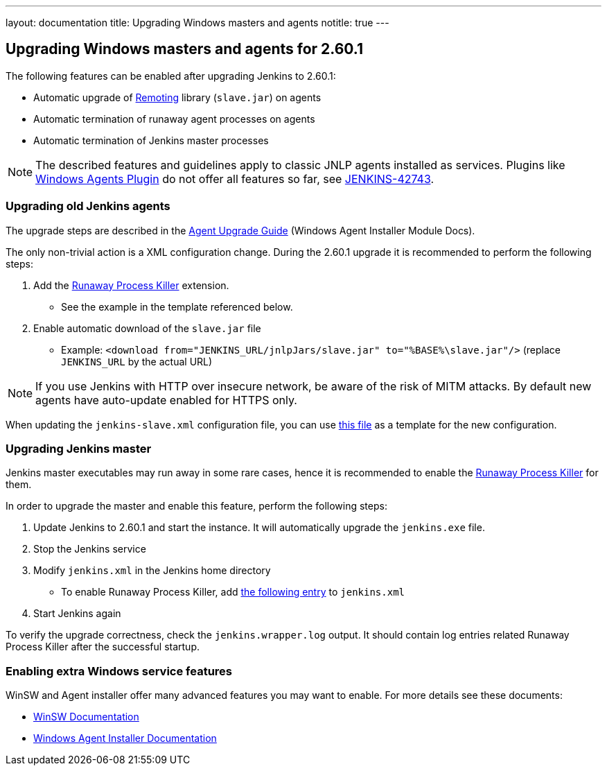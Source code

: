 ---
layout: documentation
title:  Upgrading Windows masters and agents
notitle: true
---

== Upgrading Windows masters and agents for 2.60.1

The following features can be enabled after upgrading Jenkins to 2.60.1:

* Automatic upgrade of link:https://github.com/jenkinsci/remoting[Remoting] library (`slave.jar`) on agents
* Automatic termination of runaway agent processes on agents
* Automatic termination of Jenkins master processes

NOTE: The described features and guidelines apply to classic JNLP agents installed as services.
Plugins like link:https://plugins.jenkins.io/windows-slaves[Windows Agents Plugin] do not offer all features so far, see link:https://issues.jenkins-ci.org/browse/JENKINS-42743[JENKINS-42743].

=== Upgrading old Jenkins agents

The upgrade steps are described in the https://github.com/jenkinsci/windows-slave-installer-module#upgrading-old-agents[Agent Upgrade Guide] (Windows Agent Installer Module Docs).

The only non-trivial action is a XML configuration change.
During the 2.60.1 upgrade it is recommended to perform the following steps:

1. Add the link:https://github.com/kohsuke/winsw/blob/master/doc/extensions/runawayProcessKiller.md[Runaway Process Killer] extension.
 ** See the example in the template referenced below.
2. Enable automatic download of the `slave.jar` file
 ** Example: `<download from="JENKINS_URL/jnlpJars/slave.jar" to="%BASE%\slave.jar"/>` (replace `JENKINS_URL` by the actual URL)

NOTE: If you use Jenkins with HTTP over insecure network, be aware of the risk of MITM attacks.
By default new agents have auto-update enabled for HTTPS only.

When updating the `jenkins-slave.xml` configuration file, you can use
link:https://github.com/jenkinsci/windows-slave-installer-module/blob/windows-slave-installer-1.9/src/main/resources/org/jenkinsci/modules/windows_slave_installer/jenkins-slave.xml[this file]
as a template for the new configuration.

=== Upgrading Jenkins master

Jenkins master executables may run away in some rare cases, hence it is recommended to enable the link:https://github.com/kohsuke/winsw/blob/master/doc/extensions/runawayProcessKiller.md[Runaway Process Killer] for them.

In order to upgrade the master and enable this feature, perform the following steps:

1. Update Jenkins to 2.60.1 and start the instance. It will automatically upgrade the `jenkins.exe` file.
2. Stop the Jenkins service
3. Modify `jenkins.xml` in the Jenkins home directory
** To enable Runaway Process Killer, add link:https://github.com/jenkinsci/windows-slave-installer-module/blob/windows-slave-installer-1.9/src/main/resources/org/jenkinsci/modules/windows_slave_installer/jenkins-slave.xml#L62-L75[the following entry] to `jenkins.xml`
4. Start Jenkins again

To verify the upgrade correctness, check the `jenkins.wrapper.log` output.
It should contain log entries related Runaway Process Killer after the successful startup.

=== Enabling extra Windows service features

WinSW and Agent installer offer many advanced features you may want to enable.
For more details see these documents:

* link:https://github.com/kohsuke/winsw/blob/master/README.md[WinSW Documentation]
* link:https://github.com/jenkinsci/windows-slave-installer-module/blob/master/README.md[Windows Agent Installer Documentation]
